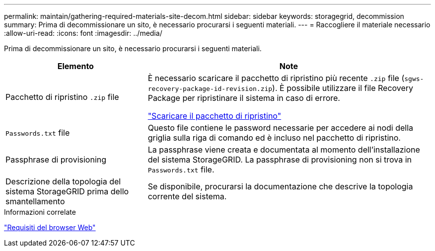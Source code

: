 ---
permalink: maintain/gathering-required-materials-site-decom.html 
sidebar: sidebar 
keywords: storagegrid, decommission 
summary: Prima di decommissionare un sito, è necessario procurarsi i seguenti materiali. 
---
= Raccogliere il materiale necessario
:allow-uri-read: 
:icons: font
:imagesdir: ../media/


[role="lead"]
Prima di decommissionare un sito, è necessario procurarsi i seguenti materiali.

[cols="1a,2a"]
|===
| Elemento | Note 


 a| 
Pacchetto di ripristino `.zip` file
 a| 
È necessario scaricare il pacchetto di ripristino più recente `.zip` file (`sgws-recovery-package-id-revision.zip`). È possibile utilizzare il file Recovery Package per ripristinare il sistema in caso di errore.

link:downloading-recovery-package.html["Scaricare il pacchetto di ripristino"]



 a| 
`Passwords.txt` file
 a| 
Questo file contiene le password necessarie per accedere ai nodi della griglia sulla riga di comando ed è incluso nel pacchetto di ripristino.



 a| 
Passphrase di provisioning
 a| 
La passphrase viene creata e documentata al momento dell'installazione del sistema StorageGRID. La passphrase di provisioning non si trova in `Passwords.txt` file.



 a| 
Descrizione della topologia del sistema StorageGRID prima dello smantellamento
 a| 
Se disponibile, procurarsi la documentazione che descrive la topologia corrente del sistema.

|===
.Informazioni correlate
link:../admin/web-browser-requirements.html["Requisiti del browser Web"]
